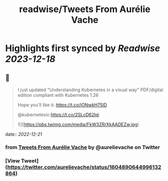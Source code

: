:PROPERTIES:
:title: readwise/Tweets From Aurélie Vache
:END:

:PROPERTIES:
:author: [[aurelievache on Twitter]]
:full-title: "Tweets From Aurélie Vache"
:category: [[tweets]]
:url: https://twitter.com/aurelievache
:image-url: https://pbs.twimg.com/profile_images/1589660843012128776/lb5thctk.jpg
:END:

* Highlights first synced by [[Readwise]] [[2023-12-18]]
** 📌
#+BEGIN_QUOTE
I just updated "Understanding Kubernetes in a visual way" PDF/digital edition compliant with Kubernetes 1.26

Hope you'll like it:
https://t.co/jONwkH75ID

@kubernetesio https://t.co/2SLcD62lqi 

![](https://pbs.twimg.com/media/FkW3ZRrXkAADEZw.jpg) 
#+END_QUOTE
    date:: [[2022-12-21]]
*** from _Tweets From Aurélie Vache_ by @aurelievache on Twitter
*** [View Tweet](https://twitter.com/aurelievache/status/1604890644996132864)
